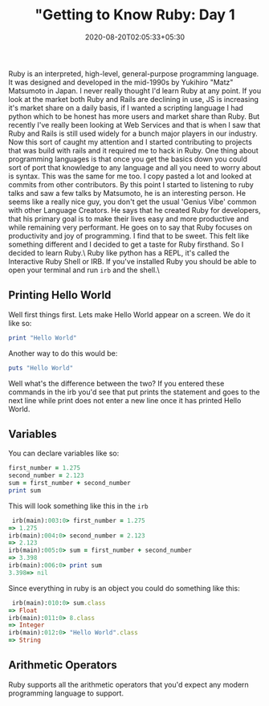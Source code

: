 #+TITLE: "Getting to Know Ruby: Day 1
#+date: 2020-08-20T02:05:33+05:30
#+tags[]: ruby language web

Ruby is an interpreted, high-level, general-purpose programming language. It was designed and developed in the mid-1990s by Yukihiro "Matz" Matsumoto in Japan. I never really thought I'd learn Ruby at any point. If you look at the market both Ruby and Rails are declining in use, JS is increasing it's market share on a daily basis, if I wanted a scripting language I had python which to be honest has more users and market share than Ruby. But recently I've really been looking at Web Services and that is when I saw that Ruby and Rails is still used widely for a bunch major players in our industry. Now this sort of caught my attention and I started contributing to projects that was build with rails and it required me to hack in Ruby. One thing about programming languages is that once you get the basics down you could sort of port that knowledge to any language and all you need to worry about is syntax. This was the same for me too. I copy pasted a lot and looked at commits from other contributors.
By this point I started to listening to ruby talks and saw a few talks by Matsumoto, he is an interesting person. He seems like a really nice guy, you don't get the usual 'Genius Vibe' common with other Language Creators. He says that he created Ruby for developers, that his primary goal is to make their lives easy and more productive and while remaining very performant. He goes on to say that Ruby focuses on productivity and joy of programming. I find that to be sweet. This felt like something different and I decided to get a taste for Ruby firsthand. So I decided to learn Ruby.\
Ruby like python has a REPL, it's called the Interactive Ruby Shell or IRB. If you've installed Ruby you should be able to open your terminal and run =irb= and the shell.\
** Printing Hello World
Well first things first. Lets make Hello World appear on a screen. We do it like so:
#+begin_src ruby
print "Hello World" 
#+end_src
Another way to do this would be:
#+begin_src ruby
puts "Hello World" 
#+end_src

Well what's the difference between the two? If you entered these commands in the irb you'd see that put prints the statement and goes to the next line while print does not enter a new line once it has printed Hello World.

** Variables
You can declare variables like so:
#+begin_src ruby
first_number = 1.275
second_number = 2.123
sum = first_number + second_number
print sum
#+end_src

This will look something like this in the =irb=
#+begin_src ruby
 irb(main):003:0> first_number = 1.275
=> 1.275
irb(main):004:0> second_number = 2.123
=> 2.123
irb(main):005:0> sum = first_number + second_number
=> 3.398
irb(main):006:0> print sum
3.398=> nil
#+end_src

Since everything in ruby is an object you could do something like this:
#+begin_src ruby
 irb(main):010:0> sum.class
=> Float
irb(main):011:0> 8.class
=> Integer
irb(main):012:0> "Hello World".class
=> String
#+end_src
** Arithmetic Operators 
Ruby supports all the arithmetic operators that you'd expect any modern programming language to support. 
